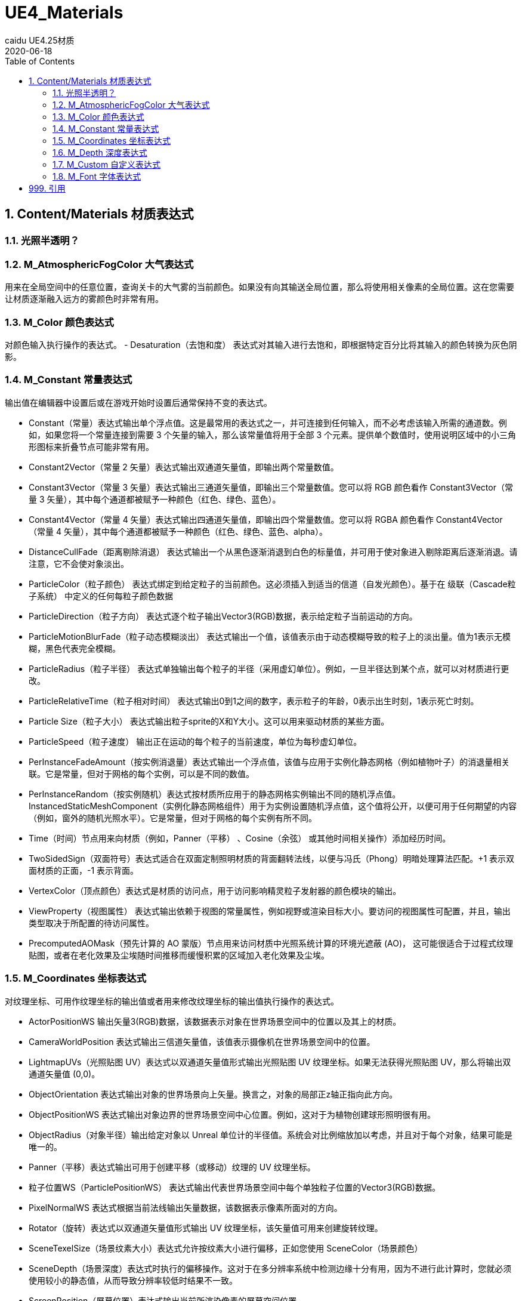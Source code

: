 # UE4_Materials
caidu UE4.25材质
2020-06-18
:toc:

## 1. Content/Materials 材质表达式

### 1.1. 光照半透明？

### 1.2. M_AtmosphericFogColor 大气表达式
用来在全局空间中的任意位置，查询关卡的大气雾的当前颜色。如果没有向其输送全局位置，那么将使用相关像素的全局位置。这在您需要让材质逐渐融入远方的雾颜色时非常有用。

### 1.3. M_Color 颜色表达式
对颜色输入执行操作的表达式。
- Desaturation（去饱和度） 表达式对其输入进行去饱和，即根据特定百分比将其输入的颜色转换为灰色阴影。

### 1.4. M_Constant 常量表达式
输出值在编辑器中设置后或在游戏开始时设置后通常保持不变的表达式。

- Constant（常量）表达式输出单个浮点值。这是最常用的表达式之一，并可连接到任何输入，而不必考虑该输入所需的通道数。例如，如果您将一个常量连接到需要 3 个矢量的输入，那么该常量值将用于全部 3 个元素。提供单个数值时，使用说明区域中的小三角形图标来折叠节点可能非常有用。
- Constant2Vector（常量 2 矢量）表达式输出双通道矢量值，即输出两个常量数值。
- Constant3Vector（常量 3 矢量）表达式输出三通道矢量值，即输出三个常量数值。您可以将 RGB 颜色看作 Constant3Vector（常量 3 矢量），其中每个通道都被赋予一种颜色（红色、绿色、蓝色）。
- Constant4Vector（常量 4 矢量）表达式输出四通道矢量值，即输出四个常量数值。您可以将 RGBA 颜色看作 Constant4Vector（常量 4 矢量），其中每个通道都被赋予一种颜色（红色、绿色、蓝色、alpha）。
- DistanceCullFade（距离剔除消退） 表达式输出一个从黑色逐渐消退到白色的标量值，并可用于使对象进入剔除距离后逐渐消退。请注意，它不会使对象淡出。
- ParticleColor（粒子颜色） 表达式绑定到给定粒子的当前颜色。这必须插入到适当的信道（自发光颜色）。基于在 级联（Cascade粒子系统） 中定义的任何每粒子颜色数据
- ParticleDirection（粒子方向） 表达式逐个粒子输出Vector3(RGB)数据，表示给定粒子当前运动的方向。
- ParticleMotionBlurFade（粒子动态模糊淡出） 表达式输出一个值，该值表示由于动态模糊导致的粒子上的淡出量。值为1表示无模糊，黑色代表完全模糊。
- ParticleRadius（粒子半径） 表达式单独输出每个粒子的半径（采用虚幻单位）。例如，一旦半径达到某个点，就可以对材质进行更改。
- ParticleRelativeTime（粒子相对时间） 表达式输出0到1之间的数字，表示粒子的年龄，0表示出生时刻，1表示死亡时刻。
- Particle Size（粒子大小） 表达式输出粒子sprite的X和Y大小。这可以用来驱动材质的某些方面。
- ParticleSpeed（粒子速度） 输出正在运动的每个粒子的当前速度，单位为每秒虚幻单位。
- PerInstanceFadeAmount（按实例消退量）表达式输出一个浮点值，该值与应用于实例化静态网格（例如植物叶子）的消退量相关联。它是常量，但对于网格的每个实例，可以是不同的数值。
- PerInstanceRandom（按实例随机）表达式按材质所应用于的静态网格实例输出不同的随机浮点值。InstancedStaticMeshComponent（实例化静态网格组件）用于为实例设置随机浮点值，这个值将公开，以便可用于任何期望的内容（例如，窗外的随机光照水平）。它是常量，但对于网格的每个实例有所不同。
- Time（时间）节点用来向材质（例如，Panner（平移） 、Cosine（余弦） 或其他时间相关操作）添加经历时间。
- TwoSidedSign（双面符号）表达式适合在双面定制照明材质的背面翻转法线，以便与冯氏（Phong）明暗处理算法匹配。+1 表示双面材质的正面，-1 表示背面。
- VertexColor（顶点颜色）表达式是材质的访问点，用于访问影响精灵粒子发射器的颜色模块的输出。
- ViewProperty（视图属性） 表达式输出依赖于视图的常量属性，例如视野或渲染目标大小。要访问的视图属性可配置，并且，输出类型取决于所配置的待访问属性。
- PrecomputedAOMask（预先计算的 AO 蒙版）节点用来访问材质中光照系统计算的环境光遮蔽 (AO)， 这可能很适合于过程式纹理贴图，或者在老化效果及尘埃随时间推移而缓慢积累的区域加入老化效果及尘埃。

### 1.5. M_Coordinates 坐标表达式
对纹理坐标、可用作纹理坐标的输出值或者用来修改纹理坐标的输出值执行操作的表达式。

- ActorPositionWS 输出矢量3(RGB)数据，该数据表示对象在世界场景空间中的位置以及其上的材质。
- CameraWorldPosition 表达式输出三信道矢量值，该值表示摄像机在世界场景空间中的位置。
- LightmapUVs（光照贴图 UV）表达式以双通道矢量值形式输出光照贴图 UV 纹理坐标。如果无法获得光照贴图 UV，那么将输出双通道矢量值 (0,0)。
- ObjectOrientation 表达式输出对象的世界场景向上矢量。换言之，对象的局部正z轴正指向此方向。
- ObjectPositionWS 表达式输出对象边界的世界场景空间中心位置。例如，这对于为植物创建球形照明很有用。
- ObjectRadius（对象半径）输出给定对象以 Unreal 单位计的半径值。系统会对比例缩放加以考虑，并且对于每个对象，结果可能是唯一的。
- Panner（平移）表达式输出可用于创建平移（或移动）纹理的 UV 纹理坐标。
- 粒子位置WS（ParticlePositionWS） 表达式输出代表世界场景空间中每个单独粒子位置的Vector3(RGB)数据。
- PixelNormalWS 表达式根据当前法线输出矢量数据，该数据表示像素所面对的方向。
- Rotator（旋转）表达式以双通道矢量值形式输出 UV 纹理坐标，该矢量值可用来创建旋转纹理。
- SceneTexelSize（场景纹素大小）表达式允许按纹素大小进行偏移，正如您使用 SceneColor（场景颜色）
- SceneDepth（场景深度）表达式时执行的偏移操作。这对于在多分辨率系统中检测边缘十分有用，因为不进行此计算时，您就必须使用较小的静态值，从而导致分辨率较低时结果不一致。
- ScreenPosition（屏幕位置）表达式输出当前所渲染像素的屏幕空间位置。
- TextureCoordinate（纹理坐标）表达式以双通道矢量值形式输出 UV 纹理坐标，从而允许材质使用不同的 UV 通道、指定平铺以及以其他方式对网格的 UV 执行操作。
- VertexNormalWS 表达式输出世界场景空间顶点法线。它只能用于在顶点着色器中执行的材质输入，例如WorldPositionOffset。该表达式对于设置网格体增大或缩小很有用。请注意，沿法线偏移位置会导致几何图形沿UV缝隙拆分。
- ViewSize（视图大小）表达式输出一个 2D 矢量，以给出当前视图的大小（以像素为单位）。这对于使材质根据当前屏幕分辨率产生各种变化来说非常有用。
- WorldPosition（全局位置）表达式输出当前像素在全局空间中的位置。要实现可视化，只需将输出连接到“自发光”（Emissive）

### 1.6. M_Depth 深度表达式
处理所渲染像素的深度的表达式。

- DepthFade（深度消退）表达式用来隐藏半透明对象与不透明对象相交时出现的不美观接缝。
- PixelDepth（像素深度）表达式输出当前所渲染像素的深度，即从摄像机开始计算的距离。
- SceneDepth（场景深度）表达式输出现有的场景深度。这类似于 PixelDepth（像素深度） ，但是 PixelDepth（像素深度）只能在当前所绘制像素处进行深度取样，而 SceneDepth（场景深度）可以在 任何位置 进行深度取样。只有半透明材质可以利用 SceneDepth（场景深度）。

### 1.7. M_Custom 自定义表达式
允许您编写自定义 HLSL 着色器代码，这些代码可对任意数量的输入执行操作，并输出操作结果。

### 1.8. M_Font 字体表达式
对字体资产进行取样和输出的表达式。
- FontSample（字体取样）表达式允许您以常规 2D 纹理形式，从字体资源中取得纹理页面样本。字体的阿尔法通道将包含字体轮廓值。您只能指定有效的字体页面。
- FontSampleParameter（字体取样参数）表达式提供了一种在材质实例常量中公开基于字体的参数的方法，这使您可以在不同实例中轻松使用不同的字体。字体的阿尔法通道将包含字体轮廓值。您只能指定有效的字体页面。

## 999. 引用
官方文档 https://docs.unrealengine.com/zh-CN/Engine/Rendering/Materials/index.html